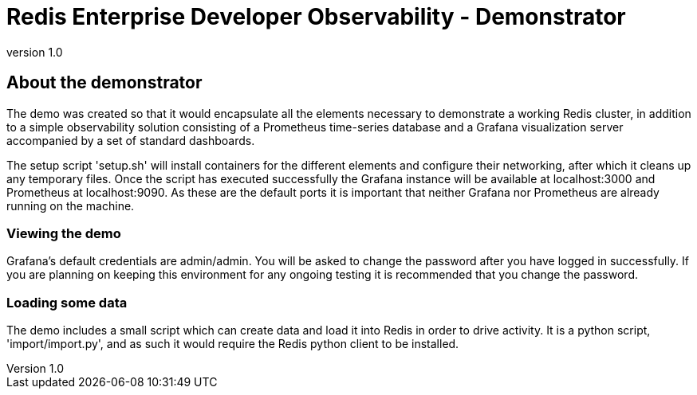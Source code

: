 = Redis Enterprise Developer Observability - Demonstrator
:revnumber: 1.0
:docinfo1:

== About the demonstrator

The demo was created so that it would encapsulate all the elements necessary to demonstrate a working Redis cluster, in
addition to a simple observability solution consisting of a Prometheus time-series database and a Grafana visualization
server accompanied by a set of standard dashboards.

The setup script 'setup.sh' will install containers for the different elements and configure their networking, after
which it cleans up any temporary files. Once the script has executed successfully the Grafana instance will be available
at localhost:3000 and Prometheus at localhost:9090. As these are the default ports it is important that neither Grafana
nor Prometheus are already running on the machine.

=== Viewing the demo

Grafana's default credentials are admin/admin. You will be asked to change the password after you have logged in
successfully. If you are planning on keeping this environment for any ongoing testing it is recommended that you change
the password.

=== Loading some data

The demo includes a small script which can create data and load it into Redis in order to drive activity.
It is a python script, 'import/import.py', and as such it would require the Redis python client to be installed.



